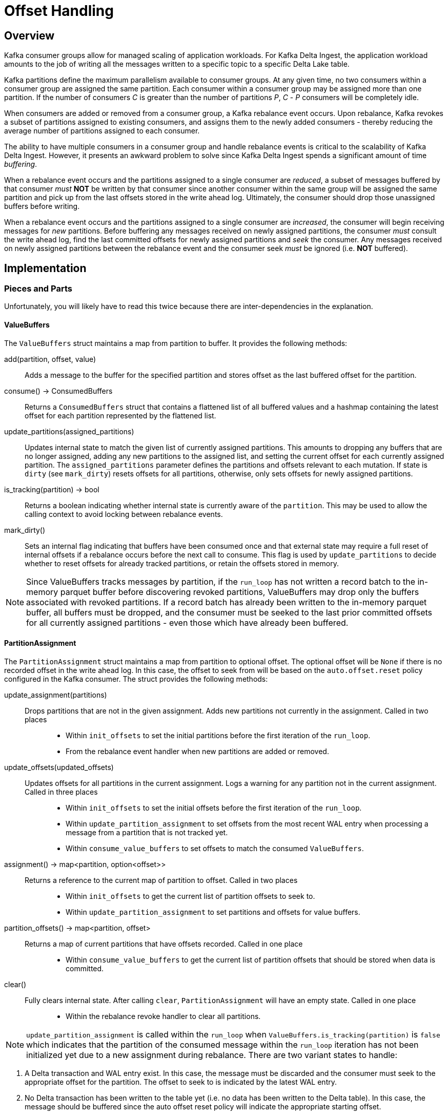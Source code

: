 
= Offset Handling

== Overview

Kafka consumer groups allow for managed scaling of application workloads. For Kafka Delta Ingest, the application workload amounts to the job of writing all the messages written to a specific topic to a specific Delta Lake table. 

Kafka partitions define the maximum parallelism available to consumer groups. At any given time, no two consumers within a consumer group are assigned the same partition. Each consumer within a consumer group may be assigned more than one partition. If the number of consumers _C_ is greater than the number of partitions _P_, _C_ - _P_ consumers will be completely idle.

When consumers are added or removed from a consumer group, a Kafka rebalance event occurs. Upon rebalance, Kafka revokes a subset of partitions assigned to existing consumers, and assigns them to the newly added consumers - thereby reducing the average number of partitions assigned to each consumer.

The ability to have multiple consumers in a consumer group and handle rebalance events is critical to the scalability of Kafka Delta Ingest. However, it presents an awkward problem to solve since Kafka Delta Ingest spends a significant amount of time _buffering_. 

When a rebalance event occurs and the partitions assigned to a single consumer are _reduced_, a subset of messages buffered by that consumer _must_ *NOT* be written by that consumer since another consumer within the same group will be assigned the same partition and pick up from the last offsets stored in the write ahead log. Ultimately, the consumer should drop those unassigned buffers before writing. 

When a rebalance event occurs and the partitions assigned to a single consumer are _increased_, the consumer will begin receiving messages for _new_ partitions. Before buffering any messages received on newly assigned partitions, the consumer _must_ consult the write ahead log, find the last committed offsets for newly assigned partitions and _seek_ the consumer. Any messages received on newly assigned partitions between the rebalance event and the consumer seek _must_ be ignored (i.e. *NOT* buffered).

== Implementation

=== Pieces and Parts

Unfortunately, you will likely have to read this twice because there are inter-dependencies in the explanation.

==== ValueBuffers

The `ValueBuffers` struct maintains a map from partition to buffer. It provides the following methods:

add(partition, offset, value):: Adds a message to the buffer for the specified partition and stores offset as the last buffered offset for the partition.
consume() -> ConsumedBuffers:: Returns a `ConsumedBuffers` struct that contains a flattened list of all buffered values and a hashmap containing the latest offset for each partition represented by the flattened list.
update_partitions(assigned_partitions):: Updates internal state to match the given list of currently assigned partitions. This amounts to dropping any buffers that are no longer assigned, adding any new partitions to the assigned list, and setting the current offset for each currently assigned partition. The `assigned_partitions` parameter defines the partitions and offsets relevant to each mutation. If state is `dirty` (see `mark_dirty`) resets offsets for all partitions, otherwise, only sets offsets for newly assigned partitions.
is_tracking(partition) -> bool:: Returns a boolean indicating whether internal state is currently aware of the `partition`. This may be used to allow the calling context to avoid locking between rebalance events.
mark_dirty():: Sets an internal flag indicating that buffers have been consumed once and that external state may require a full reset of internal offsets if a rebalance occurs before the next call to consume. This flag is used by `update_partitions` to decide whether to reset offsets for already tracked partitions, or retain the offsets stored in memory.

NOTE: Since ValueBuffers tracks messages by partition, if the `run_loop` has not written a record batch to the in-memory parquet buffer before discovering revoked partitions, ValueBuffers may drop only the buffers associated with revoked partitions. If a record batch has already been written to the in-memory parquet buffer, all buffers must be dropped, and the consumer must be seeked to the last prior committed offsets for all currently assigned partitions - even those which have already been buffered.

==== PartitionAssignment

The `PartitionAssignment` struct maintains a map from partition to optional offset. The optional offset will be `None` if there is no recorded offset in the write ahead log. In this case, the offset to seek from will be based on the `auto.offset.reset` policy configured in the Kafka consumer. The struct provides the following methods:

update_assignment(partitions):: 
  Drops partitions that are not in the given assignment. Adds new partitions not currently in the assignment. Called in two places:::
    * Within `init_offsets` to set the initial partitions before the first iteration of the `run_loop`.
    * From the rebalance event handler when new partitions are added or removed.
update_offsets(updated_offsets):: 
  Updates offsets for all partitions in the current assignment. Logs a warning for any partition not in the current assignment. Called in three places:::
    * Within `init_offsets` to set the initial offsets before the first iteration of the `run_loop`. 
    * Within `update_partition_assignment` to set offsets from the most recent WAL entry when processing a message from a partition that is not tracked yet. 
    * Within `consume_value_buffers` to set offsets to match the consumed `ValueBuffers`.
assignment() -> map<partition, option<offset>>:: 
  Returns a reference to the current map of partition to offset. Called in two places:::
    * Within `init_offsets` to get the current list of partition offsets to seek to. 
    * Within `update_partition_assignment` to set partitions and offsets for value buffers.
partition_offsets() -> map<partition, offset>:: 
  Returns a map of current partitions that have offsets recorded. Called in one place:::
    * Within `consume_value_buffers` to get the current list of partition offsets that should be stored when data is committed.
clear():: 
  Fully clears internal state. After calling `clear`, `PartitionAssignment` will have an empty state. Called in one place:::
    * Within the rebalance revoke handler to clear all partitions. 

NOTE: `update_partition_assignment` is called within the `run_loop` when `ValueBuffers.is_tracking(partition)` is `false` which indicates that the partition of the consumed message within the `run_loop` iteration has not been initialized yet due to a new assignment during rebalance. There are two variant states to handle:

  1. A Delta transaction and WAL entry exist. In this case, the message must be discarded and the consumer must seek to the appropriate offset for the partition. The offset to seek to is indicated by the latest WAL entry.
  2. No Delta transaction has been written to the table yet (i.e. no data has been written to the Delta table). In this case, the message should be buffered since the auto offset reset policy will indicate the appropriate starting offset.


==== Context

The `Context` struct implements the `rdkafka::consumer::ConsumerContext` trait to hook rebalance events. The context instance holds an `Arc<tokio::sync::Mutex<>>` wrapping the same `PartitionAssignment` used in `run_loop`. 

* When handling a rebalance assignment event, it invokes the `PartitionAssignment` `update_assignment` method - passing the current assignment.
* When handling a rebalance revoke event, it invokes the `PartitionAssignment` `clear` method - which clears all partitions from the current partition assignment.

Since rebalance events are handled on a separate thread from the run loop and the consumer is not seekable in the rebalance context, the `run_loop` must handle buffer synchronization and consumer seek when it discovers a change in partition assignments due to a rebalance event.
